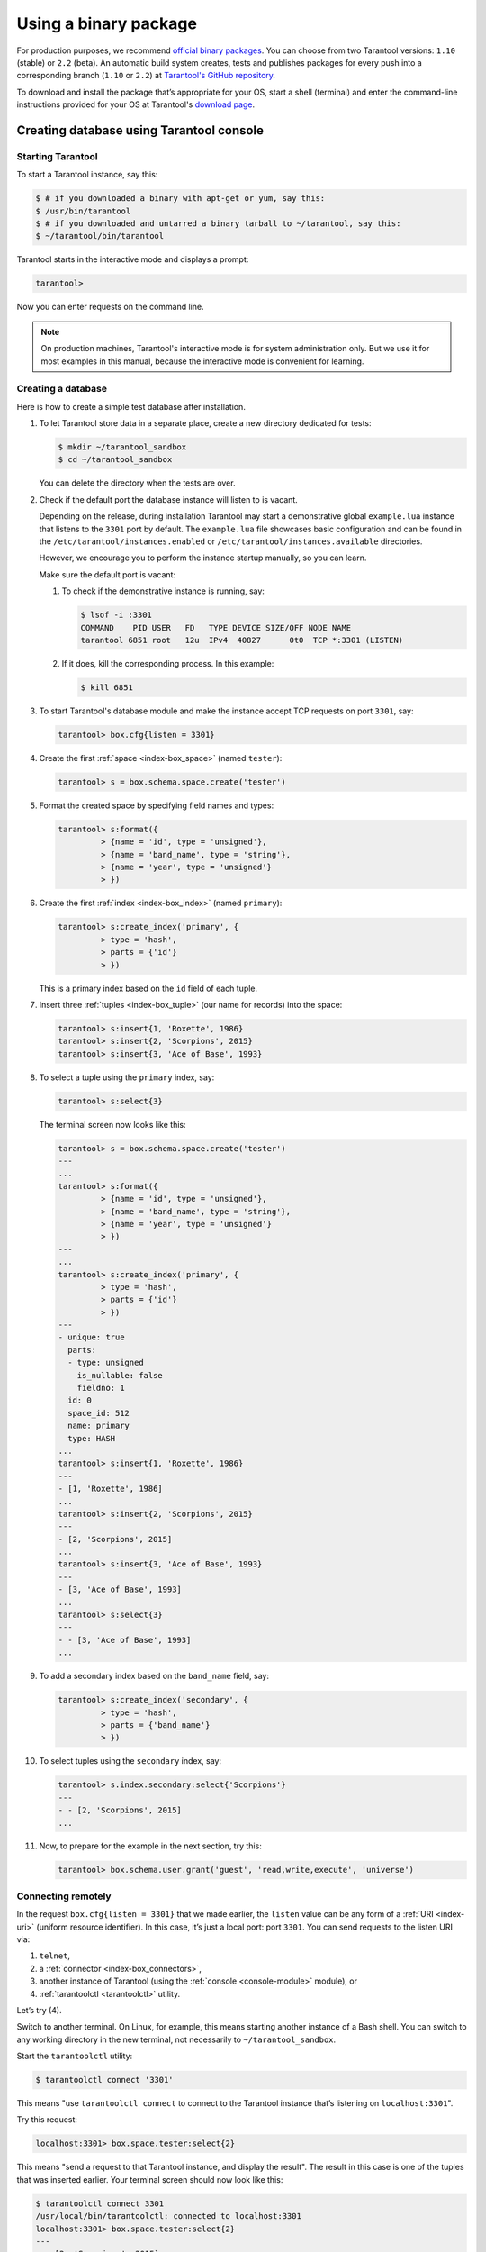 .. _getting_started-using_binary:

================================================================================
Using a binary package
================================================================================

For production purposes, we recommend
`official binary packages <http://tarantool.org/download.html>`_.
You can choose from two Tarantool versions: ``1.10`` (stable) or ``2.2`` (beta).
An automatic build system creates, tests and publishes packages for every
push into a corresponding branch (``1.10`` or ``2.2``) at
`Tarantool's GitHub repository <https://github.com/tarantool/tarantool>`_.

To download and install the package that’s appropriate for your OS,
start a shell (terminal) and enter the command-line instructions provided
for your OS at Tarantool's `download page <http://tarantool.org/download.html>`_.

--------------------------------------------------------------------------------
Creating database using Tarantool console
--------------------------------------------------------------------------------

~~~~~~~~~~~~~~~~~~~~~~~~~~~~~~~~~~~~~~~~~~~~~~~~~~~~~~~~~~~~~~~~~~~~~~~~~~~~~~~~
Starting Tarantool
~~~~~~~~~~~~~~~~~~~~~~~~~~~~~~~~~~~~~~~~~~~~~~~~~~~~~~~~~~~~~~~~~~~~~~~~~~~~~~~~

To start a Tarantool instance, say this:

.. code-block:: console

    $ # if you downloaded a binary with apt-get or yum, say this:
    $ /usr/bin/tarantool
    $ # if you downloaded and untarred a binary tarball to ~/tarantool, say this:
    $ ~/tarantool/bin/tarantool

Tarantool starts in the interactive mode and displays a prompt:

.. code-block:: tarantoolsession

    tarantool>

Now you can enter requests on the command line.

.. NOTE::

    On production machines, Tarantool's interactive mode is for system
    administration only. But we use it for most examples in this manual,
    because the interactive mode is convenient for learning.

~~~~~~~~~~~~~~~~~~~~~~~~~~~~~~~~~~~~~~~~~~~~~~~~~~~~~~~~~~~~~~~~~~~~~~~~~~~~~~~~
Creating a database
~~~~~~~~~~~~~~~~~~~~~~~~~~~~~~~~~~~~~~~~~~~~~~~~~~~~~~~~~~~~~~~~~~~~~~~~~~~~~~~~

Here is how to create a simple test database after installation.

#. To let Tarantool store data in a separate place, create a new directory
   dedicated for tests:

   .. code-block:: console

      $ mkdir ~/tarantool_sandbox
      $ cd ~/tarantool_sandbox

   You can delete the directory when the tests are over.

#. Check if the default port the database instance will listen to is vacant.

   Depending on the release, during installation Tarantool may start a
   demonstrative global ``example.lua`` instance that listens to the
   ``3301`` port by default. The ``example.lua`` file showcases basic
   configuration and can be found in the ``/etc/tarantool/instances.enabled``
   or ``/etc/tarantool/instances.available`` directories.

   However, we encourage you to perform the instance startup manually, so you
   can learn.

   Make sure the default port is vacant:

   #. To check if the demonstrative instance is running, say:

      .. code-block:: console

         $ lsof -i :3301
         COMMAND    PID USER   FD   TYPE DEVICE SIZE/OFF NODE NAME
         tarantool 6851 root   12u  IPv4  40827      0t0  TCP *:3301 (LISTEN)

   #. If it does, kill the corresponding process. In this example:

      .. code-block:: console

         $ kill 6851

#. To start Tarantool's database module and make the instance accept TCP requests
   on port ``3301``, say:

   .. code-block:: tarantoolsession

      tarantool> box.cfg{listen = 3301}

#. Create the first :ref:`space <index-box_space>` (named ``tester``):

   .. code-block:: tarantoolsession

      tarantool> s = box.schema.space.create('tester')

#. Format the created space by specifying field names and types:

   .. code-block:: tarantoolsession

      tarantool> s:format({
               > {name = 'id', type = 'unsigned'},
               > {name = 'band_name', type = 'string'},
               > {name = 'year', type = 'unsigned'}
               > })

#. Create the first :ref:`index <index-box_index>` (named ``primary``):

   .. code-block:: tarantoolsession

      tarantool> s:create_index('primary', {
               > type = 'hash',
               > parts = {'id'}
               > })

   This is a primary index based on the ``id`` field of each tuple.

#. Insert three :ref:`tuples <index-box_tuple>` (our name for records)
   into the space:

   .. code-block:: tarantoolsession

      tarantool> s:insert{1, 'Roxette', 1986}
      tarantool> s:insert{2, 'Scorpions', 2015}
      tarantool> s:insert{3, 'Ace of Base', 1993}

#. To select a tuple using the ``primary`` index, say:

   .. code-block:: tarantoolsession

      tarantool> s:select{3}

   The terminal screen now looks like this:

   .. code-block:: tarantoolsession

      tarantool> s = box.schema.space.create('tester')
      ---
      ...
      tarantool> s:format({
               > {name = 'id', type = 'unsigned'},
               > {name = 'band_name', type = 'string'},
               > {name = 'year', type = 'unsigned'}
               > })
      ---
      ...
      tarantool> s:create_index('primary', {
               > type = 'hash',
               > parts = {'id'}
               > })
      ---
      - unique: true
        parts:
        - type: unsigned
          is_nullable: false
          fieldno: 1
        id: 0
        space_id: 512
        name: primary
        type: HASH
      ...
      tarantool> s:insert{1, 'Roxette', 1986}
      ---
      - [1, 'Roxette', 1986]
      ...
      tarantool> s:insert{2, 'Scorpions', 2015}
      ---
      - [2, 'Scorpions', 2015]
      ...
      tarantool> s:insert{3, 'Ace of Base', 1993}
      ---
      - [3, 'Ace of Base', 1993]
      ...
      tarantool> s:select{3}
      ---
      - - [3, 'Ace of Base', 1993]
      ...

#. To add a secondary index based on the ``band_name`` field, say:

   .. code-block:: tarantoolsession

      tarantool> s:create_index('secondary', {
               > type = 'hash',
               > parts = {'band_name'}
               > })

#. To select tuples using the ``secondary`` index, say:

   .. code-block:: tarantoolsession

      tarantool> s.index.secondary:select{'Scorpions'}
      ---
      - - [2, 'Scorpions', 2015]
      ...

#. Now, to prepare for the example in the next section, try this:

   .. code-block:: tarantoolsession

      tarantool> box.schema.user.grant('guest', 'read,write,execute', 'universe')


.. _connecting-remotely:

~~~~~~~~~~~~~~~~~~~~~~~~~~~~~~~~~~~~~~~~~~~~~~~~~~~~~~~~~~~~~~~~~~~~~~~~~~~~~~~~
Connecting remotely
~~~~~~~~~~~~~~~~~~~~~~~~~~~~~~~~~~~~~~~~~~~~~~~~~~~~~~~~~~~~~~~~~~~~~~~~~~~~~~~~

In the request ``box.cfg{listen = 3301}`` that we made earlier, the ``listen``
value can be any form of a :ref:`URI <index-uri>` (uniform resource identifier).
In this case, it’s just a local port: port ``3301``. You can send requests to the
listen URI via:

(1) ``telnet``,
(2) a :ref:`connector <index-box_connectors>`,
(3) another instance of Tarantool (using the :ref:`console <console-module>` module), or
(4) :ref:`tarantoolctl <tarantoolctl>` utility.

Let’s try (4).

Switch to another terminal. On Linux, for example, this means starting another
instance of a Bash shell. You can switch to any working directory in the new
terminal, not necessarily to ``~/tarantool_sandbox``.

Start the ``tarantoolctl`` utility:

.. code-block:: console

    $ tarantoolctl connect '3301'

This means "use ``tarantoolctl connect`` to connect to the Tarantool instance
that’s listening on ``localhost:3301``".

Try this request:

.. code-block:: tarantoolsession

    localhost:3301> box.space.tester:select{2}

This means "send a request to that Tarantool instance, and display the result".
The result in this case is one of the tuples that was inserted earlier.
Your terminal screen should now look like this:

.. code-block:: tarantoolsession

    $ tarantoolctl connect 3301
    /usr/local/bin/tarantoolctl: connected to localhost:3301
    localhost:3301> box.space.tester:select{2}
    ---
    - - [2, 'Scorpions', 2015]
    ...

You can repeat ``box.space...:insert{}`` and ``box.space...:select{}``
indefinitely, on either Tarantool instance.

When the testing is over:

* To drop the space: ``s:drop()``
* To stop ``tarantoolctl``: Ctrl+C or Ctrl+D
* To stop Tarantool (an alternative): the standard Lua function
  `os.exit() <http://www.lua.org/manual/5.1/manual.html#pdf-os.exit>`_
* To stop Tarantool (from another terminal): ``sudo pkill -f tarantool``
* To destroy the test: ``rm -r ~/tarantool_sandbox``

--------------------------------------------------------------------------------
First Tarantool application
--------------------------------------------------------------------------------

In this guide, we will demonstrate how to create `Hello World!`
application for Tarantool using `lua` language.

Let’s get started!

Create a project directory. All commands from this tutorial will be executed in this directory.

.. code-block:: console

    $ mkdir myproject
    $ cd myproject

Install dependencies for our web application

.. code-block:: console

    $ tarantoolctl rocks install http

Create an empty file app.lua in the project directory which content will be
looking like this:

.. code-block:: console

    .
    └── myproject
        ├── .rocks
        └── app.lua

``.rocks`` folder contains a project-specific modules which is installed by
a command ``tarantoolctl rocks install <module_name>``

``app.lua`` is an entry point for the application, it will be used for the
project launching by a command ``tarantool app.lua``

~~~~~~~~~~~~~~~~~~~~~~~~~~~~~~~~~~~~~~~~~~~~~~~~~~~~~~~~~~~~~~~~~~~~~~~~~~~~~~~~
Creating Hello World web application
~~~~~~~~~~~~~~~~~~~~~~~~~~~~~~~~~~~~~~~~~~~~~~~~~~~~~~~~~~~~~~~~~~~~~~~~~~~~~~~~

Let's write some lua code in ``app.lua`` to create `hello world!` application.

First, add `shebang` line and ``box.cfg{}`` with no parameters for applying
default Tarantool settings

.. code-block:: lua

    #!/usr/bin/env tarantool

    box.cfg{}

Import and initiate ``http.server`` and ``http.router`` modules. These two modules
are responsible for serving http requests and routing them to the appropriate handlers.
``httpd:set_router(router)`` connects the router and the server together.

.. code-block:: lua

    #!/usr/bin/env tarantool

    box.cfg{}

    local httpd = require('http.server').new('127.0.0.1', 8080)
    local router = require('http.router').new()
    httpd:set_router(router)

Add ``hello_world_handler`` — it is a function which receives a
request variable as argument and returns a text response ``Hello World!``.
``router:route()`` method connects url path to the correspondent handler.
Finally, run http server with ``httpd:start()`` command.

.. code-block:: lua

    #!/usr/bin/env tarantool

    box.cfg{}

    local httpd = require('http.server').new('127.0.0.1', 8080)
    local router = require('http.router').new()
    httpd:set_router(router)

    local hello_world_handler = function(req)
        return req:render({text = "Hello World!"})
    end

    router:route({ path = '/', method = 'GET' }, hello_world_handler)

    httpd:start()

~~~~~~~~~~~~~~~~~~~~~~~~~~~~~~~~~~~~~~~~~~~~~~~~~~~~~~~~~~~~~~~~~~~~~~~~~~~~~~~~
Launch app.lua
~~~~~~~~~~~~~~~~~~~~~~~~~~~~~~~~~~~~~~~~~~~~~~~~~~~~~~~~~~~~~~~~~~~~~~~~~~~~~~~~

.. code-block:: console

    $ tarantool app.lua

**OR**

Make app.lua executable

.. code-block:: console

    $ chmod +x app.lua

and run it

.. code-block:: console

    $ ./app.lua

After running the application you will see the similar output

.. code-block:: console

    2020-01-24 13:45:17.403 [9539] main/102/myapp.lua C> Tarantool 2.3.1-1-g4137134
    2020-01-24 13:45:17.403 [9539] main/102/myapp.lua C> log level 5
    2020-01-24 13:45:17.403 [9539] main/102/myapp.lua I> mapping 268435456 bytes for memtx tuple arena...
    2020-01-24 13:45:17.403 [9539] main/102/myapp.lua I> mapping 134217728 bytes for vinyl tuple arena...
    2020-01-24 13:45:17.404 [9539] main/102/myapp.lua I> instance uuid d816bcf8-c45a-482b-a1ff-1f52b8bad410
    2020-01-24 13:45:17.404 [9539] iproto/101/main I> binary: bound to [::]:3313
    2020-01-24 13:45:17.405 [9539] main/102/myapp.lua I> initializing an empty data directory
    2020-01-24 13:45:17.418 [9539] main/102/myapp.lua I> assigned id 1 to replica d816bcf8-c45a-482b-a1ff-1f52b8bad410
    2020-01-24 13:45:17.418 [9539] main/102/myapp.lua I> cluster uuid 91bd7053-10b3-494f-b04c-37899c569629
    2020-01-24 13:45:17.418 [9539] snapshot/101/main I> saving snapshot `./00000000000000000000.snap.inprogress'
    2020-01-24 13:45:17.420 [9539] snapshot/101/main I> done
    2020-01-24 13:45:17.421 [9539] main/102/myapp.lua I> ready to accept requests
    2020-01-24 13:45:17.421 [9539] main/104/checkpoint_daemon I> scheduled next checkpoint for Fri Jan 24 15:37:33 2020
    2020-01-24 13:45:17.421 [9539] main/102/myapp.lua I> set 'listen' configuration option to "3313"
    2020-01-24 13:45:17.423 [9539] main C> entering the event loop

The last string in the output tells user that http server have started successfully.
Now you can go in your favorite browser to http://127.0.0.1:8080 and see
``Hello World!`` there.

~~~~~~~~~~~~~~~~~~~~~~~~~~~~~~~~~~~~~~~~~~~~~~~~~~~~~~~~~~~~~~~~~~~~~~~~~~~~~~~~
Pre-populating database
~~~~~~~~~~~~~~~~~~~~~~~~~~~~~~~~~~~~~~~~~~~~~~~~~~~~~~~~~~~~~~~~~~~~~~~~~~~~~~~~

Let's pre-populate our database with the data from the previous lesson to our
web application. We'll use ``box.once()`` which executes a function, provided it
has not been executed before.

Add following code after ``box.cfg{}`` line in app.lua

.. code-block:: lua

    box.once("bootstrap", function()
         box.schema.space.create('tester')
         box.space.tester:format({
            {name = 'id', type = 'unsigned'},
            {name = 'band_name', type = 'string'},
            {name = 'year', type = 'unsigned'}
        })
        box.space.tester:create_index('primary', {
            type = 'hash',
            parts = {'id'}
        })
        box.space.tester:insert{1, 'Roxette', 1986}
        box.space.tester:insert{2, 'Scorpions', 2015}
        box.space.tester:insert{3, 'Ace of Base', 1993}
    end)

Also you need to add a handler which will return the music bands from our
pre-populated database and a corresponding route.

.. code-block:: lua

    local function bands_json_handler(req)
        return req:render{ json = {["bands"] = box.space.tester:select{}} }
    end

    router:route({ path = '/bands', method = 'GET' }, bands_json_handler)


Now our application is able to return pre-populated bands in json format.

Run ``tarantool app.lua`` again and see what's happened on http://127.0.0.1:8080/bands
You'll see the same output in the browser:

.. code-block:: console

    {"bands":[[1,"Roxette",1986],[2,"Scorpions",2015],[3,"Ace of Base",1993]]}

Let's add html template. Place this lua html template code into templates/template.html.lua.

.. code-block:: lua

    <html>
    <body>
        <table border="1">
            % for i,v in pairs(bands) do
            <tr>
                <td><%= i %></td>
                <td><%= v.year %></td>
                <td><%= v.band_name %></td>
            </tr>
            % end
        </table>
    </body>
    </html>

Then add appropriate handler and route.

.. code-block:: lua

    local function bands_handler(req)
       return req:render({ bands = box.space.tester:select{} })
    end

    router:route({ path = '/bands_html', method = 'GET', file = 'template.html.lua' }, bands_handler)

~~~~~~~~~~~~~~~~~~~~~~~~~~~~~~~~~~~~~~~~~~~~~~~~~~~~~~~~~~~~~~~~~~~~~~~~~~~~~~~~
Result
~~~~~~~~~~~~~~~~~~~~~~~~~~~~~~~~~~~~~~~~~~~~~~~~~~~~~~~~~~~~~~~~~~~~~~~~~~~~~~~~

As a result your ``app.lua`` file must contain:

.. code-block:: lua

    #!/usr/bin/env tarantool

    box.cfg{}

    box.once("bootstrap", function()
        box.schema.space.create('tester')
        box.space.tester:format({
          {name = 'id', type = 'unsigned'},
          {name = 'band_name', type = 'string'},
          {name = 'year', type = 'unsigned'}
       })
       box.space.tester:create_index('primary', {
          type = 'hash',
          parts = {'id'}
       })
       box.space.tester:insert{1, 'Roxette', 1986}
       box.space.tester:insert{2, 'Scorpions', 2015}
       box.space.tester:insert{3, 'Ace of Base', 1993}
    end)

    local httpd = require('http.server').new('127.0.0.1', 8080)
    local router = require('http.router').new()
    httpd:set_router(router)

    local function hello_world_handler(req)
       return req:render({text = "Hello World!"})
    end

    local function bands_json_handler(req)
        return req:render{ json = {["bands"] = box.space.tester:select{}} }
    end

    local function bands_html_handler(req)
       return req:render({ bands = box.space.tester:select{} })
    end

    router:route({ path = '/', method = 'GET' }, hello_world_handler)
    router:route({ path = '/bands', method = 'GET' }, bands_json_handler)
    router:route({ path = '/bands_html', method = 'GET', file = 'template.html.lua' }, bands_html_handler)

    httpd:start()

If you visit http://127.0.0.1/bands_html in the browser you'll see the following content:

.. figure:: bands_html.png
   :target: #

For more Tarantool code samples visit cookbook page https://www.tarantool.io/en/doc/2.2/book/app_server/cookbook/
